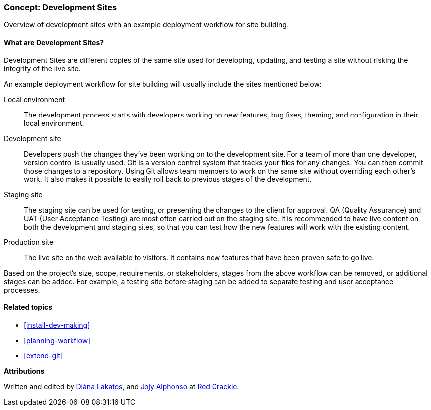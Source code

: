 [[install-dev-sites]]

=== Concept: Development Sites

[role="summary"]
Overview of development sites with an example deployment workflow for site building.

(((Development site,overview)))
(((Deployment workflow,overview)))
(((Staging site,overview)))
(((Installing,development site)))
(((Installing,staging site)))

//==== Prerequisite knowledge

==== What are Development Sites?

Development Sites are different copies of the same site used for developing,
updating, and testing a site without risking the integrity of the live site.

An example deployment workflow for site building will usually include the sites
mentioned below:

Local environment::
  The development process starts with developers working on new features, bug
  fixes, theming, and configuration in their local environment.

Development site::
  Developers push the changes they've been working on to the development
  site. For a team of more than one developer, version control is usually
  used. Git is a version control system that tracks your files for any
  changes. You can then commit those changes to a repository. Using Git allows
  team members to work on the same site without overriding each other's work. It
  also makes it possible to easily roll back to previous stages of the
  development.

Staging site::
  The staging site can be used for testing, or presenting the changes to the
  client for approval. QA (Quality Assurance) and UAT (User Acceptance Testing)
  are most often carried out on the staging site. It is recommended to have live
  content on both the development and staging sites, so that you can test how
  the new features will work with the existing content.

Production site::
  The live site on the web available to visitors. It contains new features that
  have been proven safe to go live.

Based on the project's size, scope, requirements, or stakeholders, stages from
the above workflow can be removed, or additional stages can be added. For
example, a testing site before staging can be added to separate testing and user
acceptance processes.

==== Related topics

* <<install-dev-making>>
* <<planning-workflow>>
* <<extend-git>>

// ==== Additional resources

*Attributions*

Written and edited by https://www.drupal.org/u/dianalakatos[Diána Lakatos],
and https://www.drupal.org/u/jojyja[Jojy Alphonso] at
http://redcrackle.com[Red Crackle].
